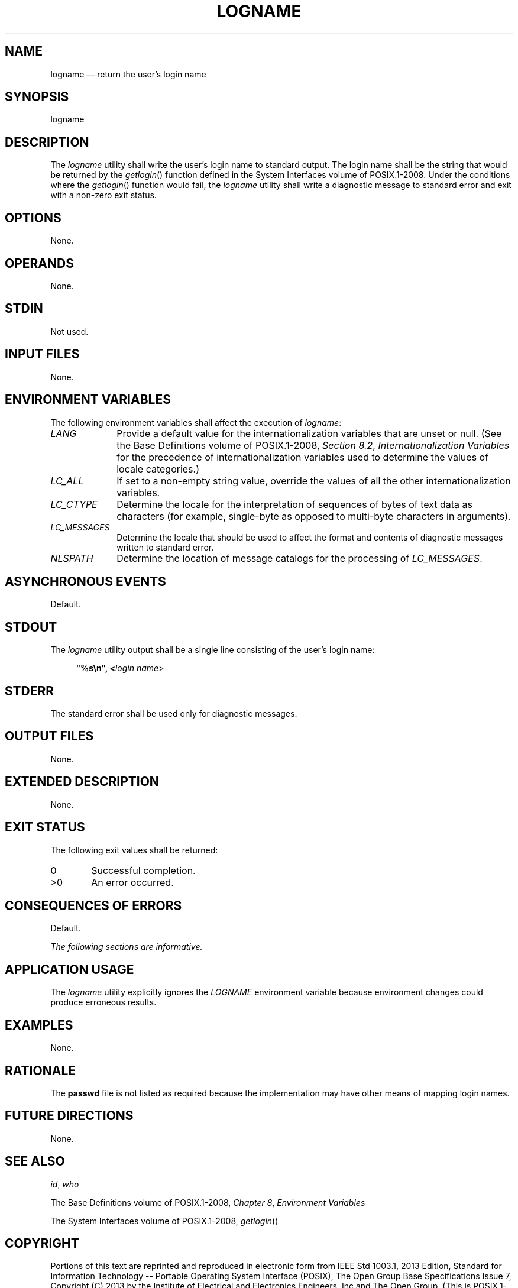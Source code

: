 '\" et
.TH LOGNAME "1" 2013 "IEEE/The Open Group" "POSIX Programmer's Manual"

.SH NAME
logname
\(em return the user's login name
.SH SYNOPSIS
.LP
.nf
logname
.fi
.SH DESCRIPTION
The
.IR logname
utility shall write the user's login name to standard output. The
login name shall be the string that would be returned by the
\fIgetlogin\fR()
function defined in the System Interfaces volume of POSIX.1\(hy2008. Under the conditions where the
\fIgetlogin\fR()
function would fail, the
.IR logname
utility shall write a diagnostic message to standard error and exit
with a non-zero exit status.
.SH OPTIONS
None.
.SH OPERANDS
None.
.SH STDIN
Not used.
.SH "INPUT FILES"
None.
.SH "ENVIRONMENT VARIABLES"
The following environment variables shall affect the execution of
.IR logname :
.IP "\fILANG\fP" 10
Provide a default value for the internationalization variables that are
unset or null. (See the Base Definitions volume of POSIX.1\(hy2008,
.IR "Section 8.2" ", " "Internationalization Variables"
for the precedence of internationalization variables used to determine
the values of locale categories.)
.IP "\fILC_ALL\fP" 10
If set to a non-empty string value, override the values of all the
other internationalization variables.
.IP "\fILC_CTYPE\fP" 10
Determine the locale for the interpretation of sequences of bytes of
text data as characters (for example, single-byte as opposed to
multi-byte characters in arguments).
.IP "\fILC_MESSAGES\fP" 10
.br
Determine the locale that should be used to affect the format and
contents of diagnostic messages written to standard error.
.IP "\fINLSPATH\fP" 10
Determine the location of message catalogs for the processing of
.IR LC_MESSAGES .
.SH "ASYNCHRONOUS EVENTS"
Default.
.SH STDOUT
The
.IR logname
utility output shall be a single line consisting of the user's login
name:
.sp
.RS 4
.nf
\fB
"%s\en", <\fIlogin name\fR>
.fi \fR
.P
.RE
.SH STDERR
The standard error shall be used only for diagnostic messages.
.SH "OUTPUT FILES"
None.
.SH "EXTENDED DESCRIPTION"
None.
.SH "EXIT STATUS"
The following exit values shall be returned:
.IP "\00" 6
Successful completion.
.IP >0 6
An error occurred.
.SH "CONSEQUENCES OF ERRORS"
Default.
.LP
.IR "The following sections are informative."
.SH "APPLICATION USAGE"
The
.IR logname
utility explicitly ignores the
.IR LOGNAME
environment variable because environment changes could produce
erroneous results.
.SH EXAMPLES
None.
.SH RATIONALE
The
.BR passwd
file is not listed as required because the implementation may have
other means of mapping login names.
.SH "FUTURE DIRECTIONS"
None.
.SH "SEE ALSO"
.IR "\fIid\fR\^",
.IR "\fIwho\fR\^"
.P
The Base Definitions volume of POSIX.1\(hy2008,
.IR "Chapter 8" ", " "Environment Variables"
.P
The System Interfaces volume of POSIX.1\(hy2008,
.IR "\fIgetlogin\fR\^(\|)"
.SH COPYRIGHT
Portions of this text are reprinted and reproduced in electronic form
from IEEE Std 1003.1, 2013 Edition, Standard for Information Technology
-- Portable Operating System Interface (POSIX), The Open Group Base
Specifications Issue 7, Copyright (C) 2013 by the Institute of
Electrical and Electronics Engineers, Inc and The Open Group.
(This is POSIX.1-2008 with the 2013 Technical Corrigendum 1 applied.) In the
event of any discrepancy between this version and the original IEEE and
The Open Group Standard, the original IEEE and The Open Group Standard
is the referee document. The original Standard can be obtained online at
http://www.unix.org/online.html .

Any typographical or formatting errors that appear
in this page are most likely
to have been introduced during the conversion of the source files to
man page format. To report such errors, see
https://www.kernel.org/doc/man-pages/reporting_bugs.html .
